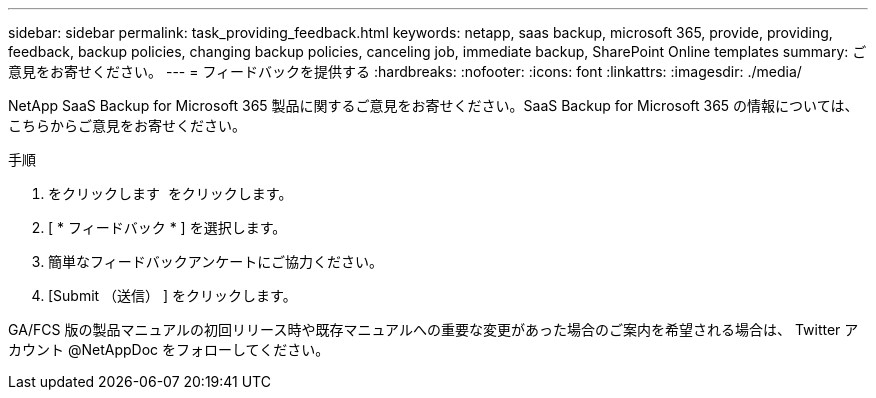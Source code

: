 ---
sidebar: sidebar 
permalink: task_providing_feedback.html 
keywords: netapp, saas backup, microsoft 365, provide, providing, feedback, backup policies, changing backup policies, canceling job, immediate backup, SharePoint Online templates 
summary: ご意見をお寄せください。 
---
= フィードバックを提供する
:hardbreaks:
:nofooter: 
:icons: font
:linkattrs: 
:imagesdir: ./media/


[role="lead"]
NetApp SaaS Backup for Microsoft 365 製品に関するご意見をお寄せください。SaaS Backup for Microsoft 365 の情報については、こちらからご意見をお寄せください。

.手順
. をクリックします image:support.png[""] をクリックします。
. [ * フィードバック * ] を選択します。
. 簡単なフィードバックアンケートにご協力ください。
. [Submit （送信） ] をクリックします。


GA/FCS 版の製品マニュアルの初回リリース時や既存マニュアルへの重要な変更があった場合のご案内を希望される場合は、 Twitter アカウント @NetAppDoc をフォローしてください。
